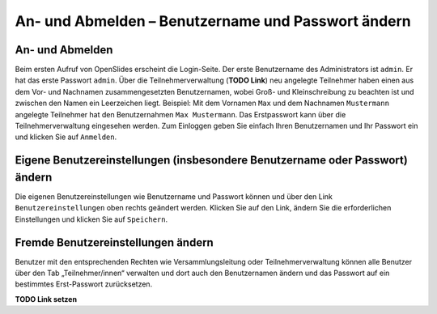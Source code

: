 An- und Abmelden – Benutzername und Passwort ändern 
+++++++++++++++++++++++++++++++++++++++++++++++++++

An- und Abmelden
----------------

Beim ersten Aufruf von OpenSlides erscheint die Login-Seite. Der erste Benutzername des Administrators ist ``admin``. Er hat das erste Passwort ``admin``. Über die Teilnehmerverwaltung (**TODO Link**) neu angelegte Teilnehmer haben einen aus dem Vor- und Nachnamen zusammengesetzten Benutzernamen, wobei Groß- und Kleinschreibung zu beachten ist und zwischen den Namen ein Leerzeichen liegt. Beispiel: Mit dem Vornamen ``Max`` und dem Nachnamen ``Mustermann`` angelegte Teilnehmer hat den Benutzernahmen ``Max Mustermann``. Das Erstpasswort kann über die Teilnehmerverwaltung eingesehen werden. Zum Einloggen geben Sie einfach Ihren Benutzernamen und Ihr Passwort ein und klicken Sie auf ``Anmelden``.


Eigene Benutzereinstellungen (insbesondere Benutzername oder Passwort) ändern
-----------------------------------------------------------------------------

Die eigenen Benutzereinstellungen wie Benutzername und Passwort können und über den Link ``Benutzereinstellungen`` oben rechts geändert werden. Klicken Sie auf den Link, ändern Sie die erforderlichen Einstellungen und klicken Sie auf ``Speichern``.


Fremde Benutzereinstellungen ändern
-----------------------------------

Benutzer mit den entsprechenden Rechten wie Versammlungsleitung oder Teilnehmerverwaltung können alle Benutzer über den Tab „Teilnehmer/innen“ verwalten und dort auch den Benutzernamen ändern und das Passwort auf ein bestimmtes Erst-Passwort zurücksetzen.

**TODO Link setzen**
